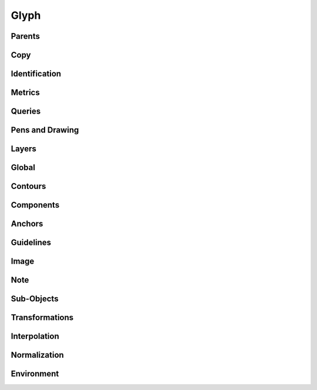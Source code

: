 .. highlight:: python
.. module:: fontParts.objects.base

=====
Glyph
=====

Parents
"""""""
.. autoattribute:: BaseGlyph.layer
.. autoattribute:: BaseGlyph.font

Copy
""""
.. automethod:: BaseGlyph.copy

Identification
""""""""""""""
.. autoattribute:: BaseGlyph.name
.. autoattribute:: BaseGlyph.unicodes
.. autoattribute:: BaseGlyph.unicode
.. autoattribute:: BaseGlyph.autoUnicodes

Metrics
"""""""
.. autoattribute:: BaseGlyph.width
.. autoattribute:: BaseGlyph.leftMargin
.. autoattribute:: BaseGlyph.rightMargin
.. autoattribute:: BaseGlyph.height
.. autoattribute:: BaseGlyph.bottomMargin
.. autoattribute:: BaseGlyph.topMargin

Queries
"""""""
.. autoattribute:: BaseGlyph.bounds
.. automethod:: BaseGlyph.pointInside

Pens and Drawing
""""""""""""""""
.. automethod:: BaseGlyph.getPen
.. automethod:: BaseGlyph.getPointPen
.. automethod:: BaseGlyph.draw
.. automethod:: BaseGlyph.drawPoints

Layers
""""""
.. autoattribute:: BaseGlyph.layers
.. automethod:: BaseGlyph.getLayer
.. automethod:: BaseGlyph.newLayer
.. automethod:: BaseGlyph.removeLayer

Global
""""""
.. automethod:: BaseGlyph.clear
.. automethod:: BaseGlyph.appendGlyph

Contours
""""""""
.. autoattribute:: BaseGlyph.contours
.. automethod:: BaseGlyph.__len__
.. automethod:: BaseGlyph.__iter__
.. automethod:: BaseGlyph.__getitem__
.. automethod:: BaseGlyph.appendContour
.. automethod:: BaseGlyph.removeContour
.. automethod:: BaseGlyph.clearContours
.. automethod:: BaseGlyph.removeOverlap

Components
""""""""""
.. autoattribute:: BaseGlyph.components
.. automethod:: BaseGlyph.appendComponent
.. automethod:: BaseGlyph.removeComponent
.. automethod:: BaseGlyph.clearComponents
.. automethod:: BaseGlyph.decompose

Anchors
"""""""
.. autoattribute:: BaseGlyph.anchors
.. automethod:: BaseGlyph.appendAnchor
.. automethod:: BaseGlyph.removeAnchor
.. automethod:: BaseGlyph.clearAnchors

Guidelines
""""""""""
.. autoattribute:: BaseGlyph.guidelines
.. automethod:: BaseGlyph.appendGuideline
.. automethod:: BaseGlyph.removeGuideline
.. automethod:: BaseGlyph.clearGuidelines

Image
"""""
.. autoattribute:: BaseGlyph.image
.. automethod:: BaseGlyph.addImage
.. automethod:: BaseGlyph.clearImage

Note
""""
.. autoattribute:: BaseGlyph.note
.. autoattribute:: BaseGlyph.markColor

Sub-Objects
"""""""""""
.. autoattribute:: BaseGlyph.lib

Transformations
"""""""""""""""
.. automethod:: BaseGlyph.transformBy
.. automethod:: BaseGlyph.moveBy
.. automethod:: BaseGlyph.scaleBy
.. automethod:: BaseGlyph.rotateBy
.. automethod:: BaseGlyph.skewBy

Interpolation
"""""""""""""
.. automethod:: BaseGlyph.isCompatible
.. automethod:: BaseGlyph.interpolate


Normalization
"""""""""""""
.. automethod:: BaseGlyph.round
.. automethod:: BaseGlyph.autoUnicodes

Environment
"""""""""""
.. automethod:: BaseGlyph.naked
.. automethod:: BaseGlyph.update
